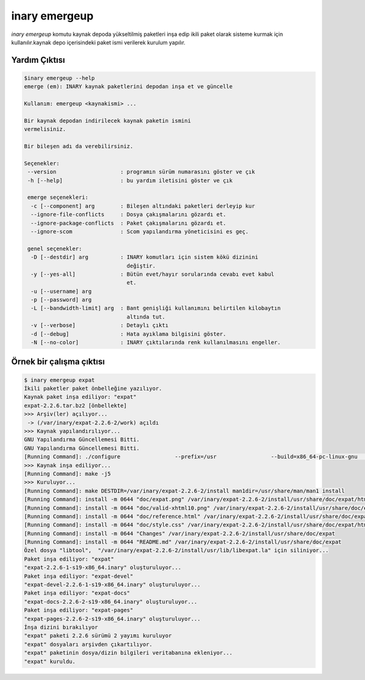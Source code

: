 .. -*- coding: utf-8 -*-

==============
inary emergeup
==============

`inary emergeup` komutu kaynak depoda yükseltilmiş paketleri inşa edip ikili paket olarak \
sisteme kurmak için kullanılır.kaynak depo içerisindeki paket ismi verilerek kurulum yapılır.

**Yardım Çıktısı**
------------------

.. code-block:: shell

            $inary emergeup --help
            emerge (em): INARY kaynak paketlerini depodan inşa et ve güncelle

            Kullanım: emergeup <kaynakismi> ...

            Bir kaynak depodan indirilecek kaynak paketin ismini
            vermelisiniz.

            Bir bileşen adı da verebilirsiniz.

            Seçenekler:
             --version                    : programın sürüm numarasını göster ve çık
             -h [--help]                  : bu yardım iletisini göster ve çık

             emerge seçenekleri:
              -c [--component] arg        : Bileşen altındaki paketleri derleyip kur
              --ignore-file-conflicts     : Dosya çakışmalarını gözardı et.
              --ignore-package-conflicts  : Paket çakışmalarını gözardı et.
              --ignore-scom               : Scom yapılandırma yöneticisini es geç.

             genel seçenekler:
              -D [--destdir] arg          : INARY komutları için sistem kökü dizinini
                                            değiştir.
              -y [--yes-all]              : Bütün evet/hayır sorularında cevabı evet kabul
                                            et.
              -u [--username] arg
              -p [--password] arg
              -L [--bandwidth-limit] arg  : Bant genişliği kullanımını belirtilen kilobaytın
                                            altında tut.
              -v [--verbose]              : Detaylı çıktı
              -d [--debug]                : Hata ayıklama bilgisini göster.
              -N [--no-color]             : INARY çıktılarında renk kullanılmasını engeller.

**Örnek bir çalışma çıktısı**
-----------------------------

.. code-block:: shell

        $ inary emergeup expat
        İkili paketler paket önbelleğine yazılıyor.
        Kaynak paket inşa ediliyor: "expat"
        expat-2.2.6.tar.bz2 [önbellekte]
        >>> Arşiv(ler) açılıyor...
         -> (/var/inary/expat-2.2.6-2/work) açıldı
        >>> Kaynak yapılandırılıyor...
        GNU Yapılandırma Güncellemesi Bitti.
        GNU Yapılandırma Güncellemesi Bitti.
        [Running Command]: ./configure                 --prefix=/usr                 --build=x86_64-pc-linux-gnu                 --mandir=/usr/share/man                 --infodir=/usr/share/info                 --datadir=/usr/share                 --sysconfdir=/etc                 --localstatedir=/var                 --libexecdir=/usr/libexec                 --disable-static
        >>> Kaynak inşa ediliyor...
        [Running Command]: make -j5
        >>> Kuruluyor...
        [Running Command]: make DESTDIR=/var/inary/expat-2.2.6-2/install man1dir=/usr/share/man/man1 install
        [Running Command]: install -m 0644 "doc/expat.png" /var/inary/expat-2.2.6-2/install/usr/share/doc/expat/html
        [Running Command]: install -m 0644 "doc/valid-xhtml10.png" /var/inary/expat-2.2.6-2/install/usr/share/doc/expat/html
        [Running Command]: install -m 0644 "doc/reference.html" /var/inary/expat-2.2.6-2/install/usr/share/doc/expat/html
        [Running Command]: install -m 0644 "doc/style.css" /var/inary/expat-2.2.6-2/install/usr/share/doc/expat/html
        [Running Command]: install -m 0644 "Changes" /var/inary/expat-2.2.6-2/install/usr/share/doc/expat
        [Running Command]: install -m 0644 "README.md" /var/inary/expat-2.2.6-2/install/usr/share/doc/expat
        Özel dosya "libtool",  "/var/inary/expat-2.2.6-2/install/usr/lib/libexpat.la" için siliniyor...
        Paket inşa ediliyor: "expat"
        "expat-2.2.6-1-s19-x86_64.inary" oluşturuluyor...
        Paket inşa ediliyor: "expat-devel"
        "expat-devel-2.2.6-1-s19-x86_64.inary" oluşturuluyor...
        Paket inşa ediliyor: "expat-docs"
        "expat-docs-2.2.6-2-s19-x86_64.inary" oluşturuluyor...
        Paket inşa ediliyor: "expat-pages"
        "expat-pages-2.2.6-2-s19-x86_64.inary" oluşturuluyor...
        İnşa dizini bırakılıyor
        "expat" paketi 2.2.6 sürümü 2 yayımı kuruluyor
        "expat" dosyaları arşivden çıkartılıyor.
        "expat" paketinin dosya/dizin bilgileri veritabanına ekleniyor...
        "expat" kuruldu.


